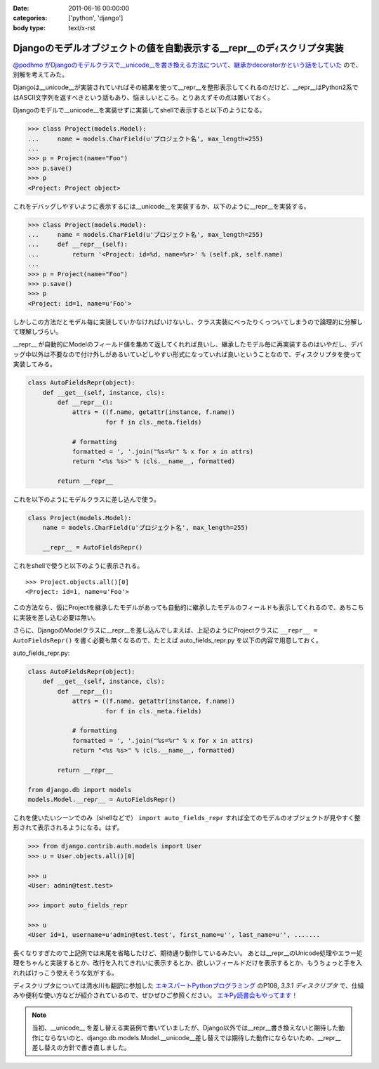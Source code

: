 :date: 2011-06-16 00:00:00
:categories: ['python', 'django']
:body type: text/x-rst

=======================================================================
Djangoのモデルオブジェクトの値を自動表示する__repr__のデｨスクリプタ実装
=======================================================================

`@podhmo がDjangoのモデルクラスで__unicode__を書き換える方法について、継承かdecoratorかという話をしていた`__ ので、別解を考えてみた。

.. __: http://twitter.com/#!/podhmo/status/80999729193959424

Djangoは__unicode__が実装されていればその結果を使って__repr__を整形表示してくれるのだけど、__repr__はPython2系ではASCII文字列を返すべきという話もあり、悩ましいところ。とりあえずその点は置いておく。

Djangoのモデルで__unicode__を実装せずに実装してshellで表示すると以下のようになる。

.. code-block:: python

    >>> class Project(models.Model):
    ...     name = models.CharField(u'プロジェクト名', max_length=255)
    ...
    >>> p = Project(name="Foo")
    >>> p.save()
    >>> p
    <Project: Project object>

これをデバッグしやすいように表示するには__unicode__を実装するか、以下のように__repr__を実装する。

.. code-block:: python

    >>> class Project(models.Model):
    ...     name = models.CharField(u'プロジェクト名', max_length=255)
    ...     def __repr__(self):
    ...         return '<Project: id=%d, name=%r>' % (self.pk, self.name)
    ...
    >>> p = Project(name="Foo")
    >>> p.save()
    >>> p
    <Project: id=1, name=u'Foo'>


しかしこの方法だとモデル毎に実装していかなければいけないし、クラス実装にべったりくっついてしまうので論理的に分解して理解しづらい。

__repr__ が自動的にModelのフィールド値を集めて返してくれれば良いし、継承したモデル毎に再実装するのはいやだし、デバッグ中以外は不要なので付け外しがあるいていどしやすい形式になっていれば良いということなので、ディスクリプタを使って実装してみる。

.. code-block:: python

    class AutoFieldsRepr(object):
        def __get__(self, instance, cls):
            def __repr__():
                attrs = ((f.name, getattr(instance, f.name))
                         for f in cls._meta.fields)

                # formatting
                formatted = ', '.join("%s=%r" % x for x in attrs)
                return "<%s %s>" % (cls.__name__, formatted)

            return __repr__

これを以下のようにモデルクラスに差し込んで使う。

.. code-block:: python

    class Project(models.Model):
        name = models.CharField(u'プロジェクト名', max_length=255)

        __repr__ = AutoFieldsRepr()

これをshellで使うと以下のように表示される。

::

    >>> Project.objects.all()[0]
    <Project: id=1, name=u'Foo'>

この方法なら、仮にProjectを継承したモデルがあっても自動的に継承したモデルのフィールドも表示してくれるので、あちこちに実装を差し込む必要は無い。

さらに、DjangoのModelクラスに__repr__を差し込んでしまえば、上記のようにProjectクラスに ``__repr__ = AutoFieldsRepr()`` を書く必要も無くなるので、たとえば auto_fields_repr.py を以下の内容で用意しておく。

auto_fields_repr.py:

.. code-block:: python

    class AutoFieldsRepr(object):
        def __get__(self, instance, cls):
            def __repr__():
                attrs = ((f.name, getattr(instance, f.name))
                         for f in cls._meta.fields)

                # formatting
                formatted = ', '.join("%s=%r" % x for x in attrs)
                return "<%s %s>" % (cls.__name__, formatted)

            return __repr__

    from django.db import models
    models.Model.__repr__ = AutoFieldsRepr()

これを使いたいシーンでのみ（shellなどで） ``import auto_fields_repr`` すれば全てのモデルのオブジェクトが見やすく整形されて表示されるようになる。はず。

.. code-block:: python

    >>> from django.contrib.auth.models import User
    >>> u = User.objects.all()[0]

    >>> u
    <User: admin@test.test>

    >>> import auto_fields_repr

    >>> u
    <User id=1, username=u'admin@test.test', first_name=u'', last_name=u'', .......


長くなりすぎたので上記例では末尾を省略したけど、期待通り動作しているみたい。
あとは__repr__のUnicode処理やエラー処理をちゃんと実装するとか、改行を入れてきれいに表示するとか、欲しいフィールドだけを表示するとか、もうちょっと手を入れればけっこう使えそうな気がする。

ディスクリプタについては清水川も翻訳に参加した `エキスパートPythonプログラミング`_ のP108, `3.3.1 ディスクリプタ` で、仕組みや便利な使い方などが紹介されているので、ぜひぜひご参照ください。 `エキPy読書会もやってます！`_

.. note::

  当初、__unicode__ を差し替える実装例で書いていましたが、Django以外では__repr__書き換えないと期待した動作にならないのと、django.db.models.Model.__unicode__差し替えでは期待した動作にならないため、__repr__差し替えの方針で書き直しました。

.. _`エキスパートPythonプログラミング`: http://www.amazon.co.jp/dp/4048686291/freiaweb-22
.. _`エキPy読書会もやってます！`: http://www.freia.jp/taka/docs/expertpython/reading/


.. :extend type: text/x-rst
.. :extend:
